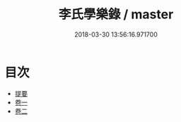 #+TITLE: 李氏學樂錄 / master
#+DATE: 2018-03-30 13:56:16.971700
* 目次
 - [[file:KR1i0018_000.txt::000-1b][提要]]
 - [[file:KR1i0018_001.txt::001-1a][卷一]]
 - [[file:KR1i0018_002.txt::002-1a][卷二]]
